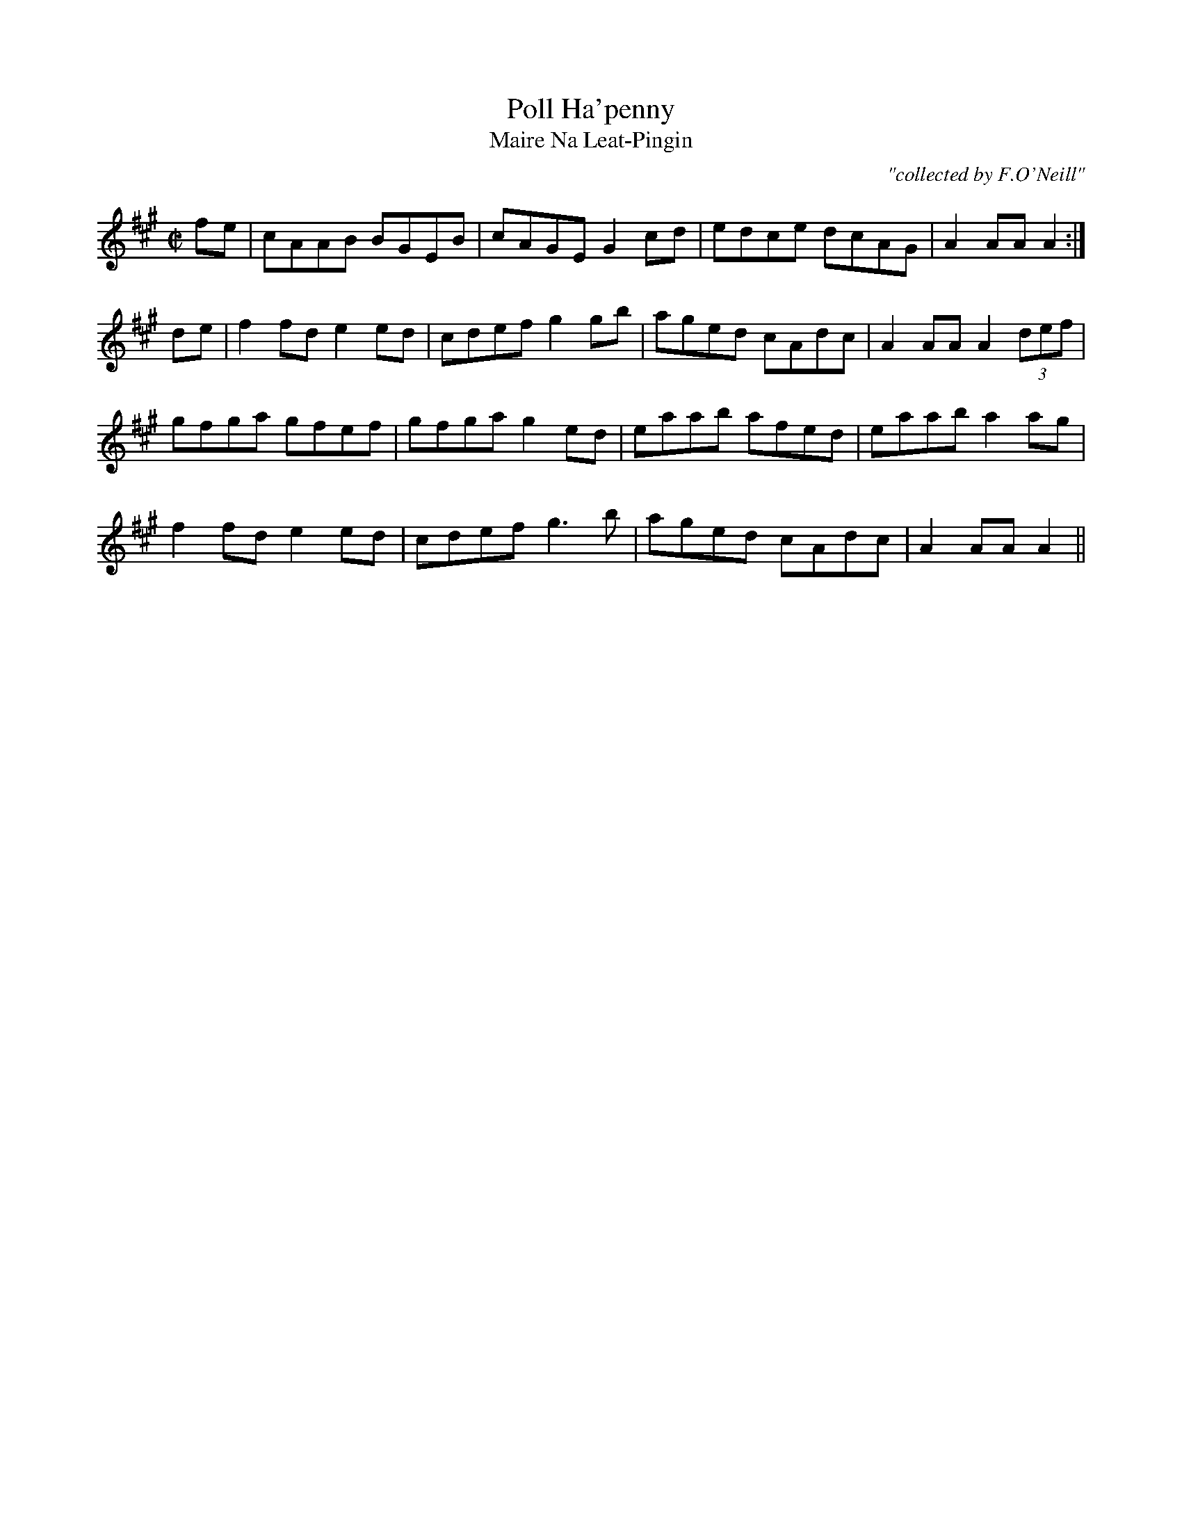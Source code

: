 X:1783
T:Poll Ha'penny
T:Maire Na Leat-Pingin
C:"collected by F.O'Neill"
S:1783 O'Neill's Music of Ireland
B:O'Neill's 1783
M:C|
L:1/8
K:A
f-e|cAAB BGEB|cAGE G2 c-d|edce dcAG|A2 AA A2:|
d-e|f2 fd e2 ed|cdef g2 gb|aged cAdc|A2 AA A2 (3def|
gfga gfef|gfga g2 e-d|eaab afed|eaab a2 a-g|
f2 fd e2 ed|cdef g3 b|aged cAdc|A2 AA A2||

